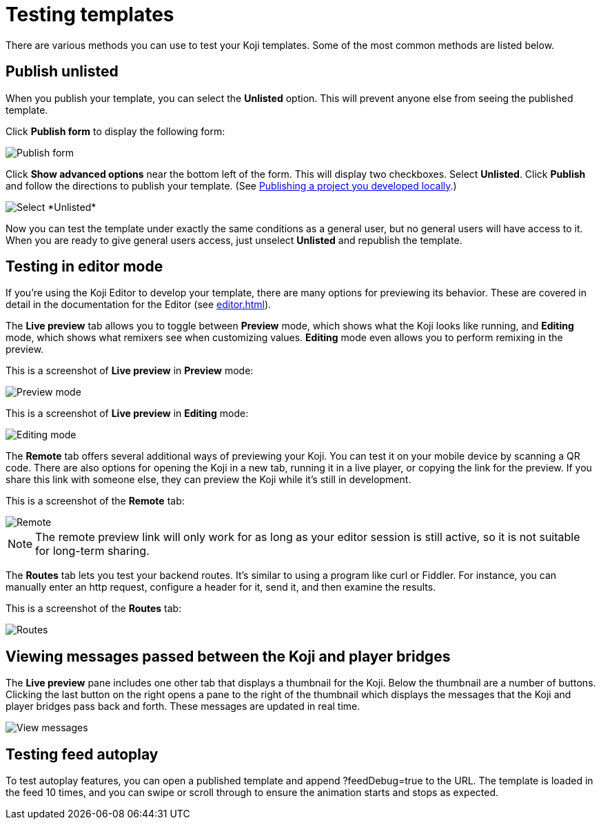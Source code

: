 = Testing templates
:page-slug: testing-templates
:page-description: A consolidated resource for methods a developer can use to test templates

There are various methods you can use to test your Koji templates.
Some of the most common methods are listed below.

== Publish unlisted

When you publish your template, you can select the *Unlisted* option.
This will prevent anyone else from seeing the published template.

Click *Publish form* to display the following form:

image::publishUnlisted1.jpg[Publish form]

Click *Show advanced options* near the bottom left of the form.
This will display two checkboxes.
Select *Unlisted*.
Click *Publish* and follow the directions to publish your template. (See <<publish-locally-developed#,Publishing a project you developed locally>>.)

image::publishUnlisted2.jpg[Select *Unlisted*]

Now you can test the template under exactly the same conditions as a general user, but no general users will have access to it.
When you are ready to give general users access, just unselect *Unlisted* and republish the template.

== Testing in editor mode

If you're using the Koji Editor to develop your template, there are many options for previewing its behavior.
These are covered in detail in the documentation for the Editor (see <<editor#>>).

The *Live preview* tab allows you to toggle between *Preview* mode, which shows what the Koji looks like running, and *Editing* mode, which shows what remixers see when customizing values.
*Editing* mode even allows you to perform remixing in the preview.

This is a screenshot of *Live preview* in *Preview* mode:

image::default-preview.jpg[Preview mode]

This is a screenshot of *Live preview* in *Editing* mode:

image::remix.jpg[Editing mode]

The *Remote* tab offers several additional ways of previewing your Koji.
You can test it on your mobile device by scanning a QR code.
There are also options for opening the Koji in a new tab, running it in a live player, or copying the link for the preview.
If you share this link with someone else, they can preview the Koji while it's still in development.

This is a screenshot of the *Remote* tab:

image::remote.jpg[Remote]

[NOTE]
The remote preview link will only work for as long as your editor session is still active, so it is not suitable for long-term sharing.

The *Routes* tab lets you test your backend routes.
It's similar to using a program like curl or Fiddler.
For instance, you can manually enter an http request, configure a header for it, send it, and then examine the results.

This is a screenshot of the *Routes* tab:

image::routes.jpg[Routes]

== Viewing messages passed between the Koji and player bridges

The *Live preview* pane includes one other tab that displays a thumbnail for the Koji.
Below the thumbnail are a number of buttons.
Clicking the last button on the right opens a pane to the right of the thumbnail which displays the messages that the Koji and player bridges pass back and forth.
These messages are updated in real time.

image::bridgeMessages.jpg[View messages]

== Testing feed autoplay



To test autoplay features, you can open a published template and append ?feedDebug=true to the URL. The template is loaded in the feed 10 times, and you can swipe or scroll through to ensure the animation starts and stops as expected.
